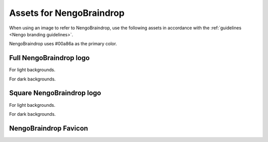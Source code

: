 *************************
Assets for NengoBraindrop
*************************

When using an image to refer to NengoBraindrop,
use the following assets in accordance with the
:ref:`guidelines <Nengo branding guidelines>`.

NengoBraindrop uses #00a86a as the primary color.

Full NengoBraindrop logo
========================

For light backgrounds.

.. image:: full-light.svg
   :width: 100%
   :alt: Full NengoBraindrop logo for light backgrounds

For dark backgrounds.

.. image:: full-dark.svg
   :width: 100%
   :class: dark
   :alt: Full NengoBraindrop logo for dark backgrounds

Square NengoBraindrop logo
==========================

For light backgrounds.

.. image:: square-light.svg
   :width: 250
   :alt: Square NengoBraindrop logo for light backgrounds

For dark backgrounds.

.. image:: square-dark.svg
   :width: 250
   :class: dark
   :alt: Square NengoBraindrop logo for dark backgrounds

NengoBraindrop Favicon
======================

.. image:: favicon.ico
   :alt: NengoBraindrop favicon.
